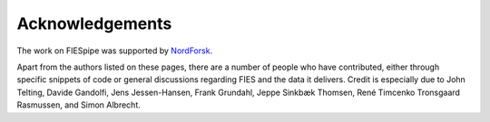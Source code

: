 .. _ackn:

Acknowledgements
===================

The work on FIESpipe was supported by `NordForsk <https://www.nordforsk.org/>`_. 

Apart from the authors listed on these pages, there are a number of people who have contributed, either through specific snippets of code or general discussions regarding FIES and the data it delivers. Credit is especially due to John Telting, Davide Gandolfi, Jens Jessen-Hansen, Frank Grundahl, Jeppe Sinkbæk Thomsen, René Timcenko Tronsgaard Rasmussen, and Simon Albrecht.


